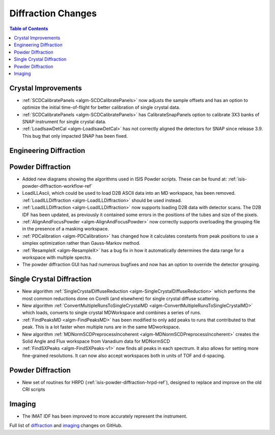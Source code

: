 ===================
Diffraction Changes
===================

.. contents:: Table of Contents
   :local:

Crystal Improvements
--------------------

- :ref:`SCDCalibratePanels <algm-SCDCalibratePanels>` now adjusts the sample offsets and has an option to optimize the initial time-of-flight for better calibration of single crystal data.
- :ref:`SCDCalibratePanels <algm-SCDCalibratePanels>` has CalibrateSnapPanels option to calibrate 3X3 banks of SNAP instrument for single crystal data.
- :ref:`LoadIsawDetCal <algm-LoadIsawDetCal>` has not correctly aligned the detectors for SNAP since release 3.9. This bug that only impacted SNAP has been fixed.

Engineering Diffraction
-----------------------

Powder Diffraction
------------------

- Added new diagrams showing the algorithms used in ISIS Powder scripts. These can be found at: :ref:`isis-powder-diffraction-workflow-ref`
- LoadILLAscii, which could be used to load D2B ASCII data into an MD workspace, has been removed. :ref:`LoadILLDiffraction <algm-LoadILLDiffraction>` should be used instead.
- :ref:`LoadILLDiffraction <algm-LoadILLDiffraction>` now supports loading D2B data with detector scans. The D2B IDF has been updated, as previously it contained some errors in the positions of the tubes and size of the pixels.
- :ref:`AlignAndFocusPowder <algm-AlignAndFocusPowder>` now correctly supports overloading the grouping file in the presence of a masking workspace.
- :ref:`PDCalibration <algm-PDCalibration>` has changed how it calculates constants from peak positions to use a simplex optimization rather than Gauss-Markov method.
- :ref:`ResampleX <algm-ResampleX>` has a bug fix in how it automatically determines the data range for a workspace with multiple spectra.
- The powder diffraction GUI has had numerous bugfixes and now has an option to override the detector grouping.

Single Crystal Diffraction
--------------------------

- New algorithm :ref:`SingleCrystalDiffuseReduction <algm-SingleCrystalDiffuseReduction>` which performs the most common reductions done on Corelli (and elsewhere) for single crystal diffuse scattering.
- New algorithm :ref:`ConvertMultipleRunsToSingleCrystalMD <algm-ConvertMultipleRunsToSingleCrystalMD>` which loads, converts to single crystal MDWorkspace and combines a series of runs.
- :ref:`FindPeaksMD <algm-FindPeaksMD>` has been modified to only add peaks to runs that contributed to that peak. This is a lot faster when multiple runs are in the same MDworkspace.
- New algorithm :ref:`MDNormSCDPreprocessIncoherent <algm-MDNormSCDPreprocessIncoherent>` creates the Solid Angle and Flux workspace from Vanadium data for MDNormSCD
- :ref:`FindSXPeaks <algm-FindSXPeaks-v1>` now finds all peaks in each spectrum. It also allows for setting more fine-grained resolutions. It can now also accept workspaces both in units of TOF and d-spacing.

Powder Diffraction
------------------

- New set of routines for HRPD (:ref:`isis-powder-diffraction-hrpd-ref`), designed to replace and improve on the old CRI scripts

Imaging
-------

- The IMAT IDF has been improved to more accurately represent the instrument.


Full list of `diffraction <http://github.com/mantidproject/mantid/pulls?q=is%3Apr+milestone%3A%22Release+3.11%22+is%3Amerged+label%3A%22Component%3A+Diffraction%22>`_
and
`imaging <http://github.com/mantidproject/mantid/pulls?q=is%3Apr+milestone%3A%22Release+3.11%22+is%3Amerged+label%3A%22Component%3A+Imaging%22>`_ changes on GitHub.

